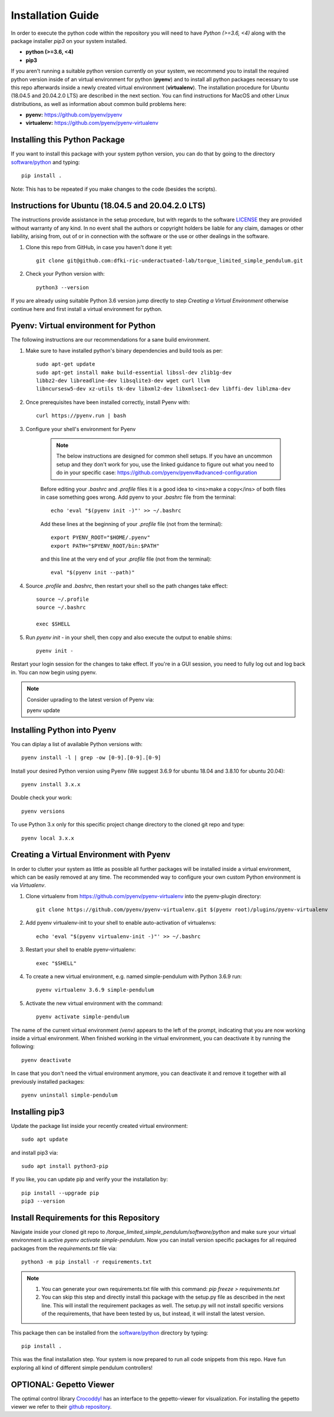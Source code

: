 Installation Guide
==================

In order to execute the python code within the repository you will need to have `Python (>=3.6, <4)` along with the package installer `pip3` on your system installed.

* **python (>=3.6, <4)**
* **pip3**

If you aren't running a suitable python version currently on your system, we recommend you to install the required python version inside of an virtual environment for python (**pyenv**) and to install all python packages necessary to use this repo afterwards inside a newly created virtual environment (**virtualenv**). The installation procedure for Ubuntu (18.04.5 and 20.04.2.0 LTS) are described in the next section. You can find instructions for MacOS and other Linux distributions, as well as information about common build problems here:

* **pyenv:** https://github.com/pyenv/pyenv
* **virtualenv:** https://github.com/pyenv/pyenv-virtualenv

Installing this Python Package
------------------------------
If you want to install this package with your system python version, you can do that by going to the directory `software/python <https://github.com/dfki-ric-underactuated-lab/torque_limited_simple_pendulum/tree/master/software/python>`_ and typing::

    pip install .

Note: This has to be repeated if you make changes to the code (besides the scripts).

Instructions for Ubuntu (18.04.5 and 20.04.2.0 LTS)
---------------------------------------------------
The instructions provide assistance in the setup procedure, but with regards to the software `LICENSE <https://github.com/dfki-ric-underactuated-lab/torque_limited_simple_pendulum/blob/master/LICENSE>`_ they are provided without warranty of any kind. In no event shall the authors or copyright holders be liable for any claim, damages or other liability, arising from, out of or in connection with the software or the use or other dealings in the software.

1. Clone this repo from GitHub, in case you haven't done it yet::
    
    git clone git@github.com:dfki-ric-underactuated-lab/torque_limited_simple_pendulum.git

2. Check your Python version with::

    python3 --version

If you are already using suitable Python 3.6 version jump directly to step `Creating a Virtual Environment` otherwise continue here and first install a virtual environment for python.

Pyenv: Virtual environment for Python
-------------------------------------------

The following instructions are our recommendations for a sane build environment.

1. Make sure to have installed python's binary dependencies and build tools as per::

    sudo apt-get update
    sudo apt-get install make build-essential libssl-dev zlib1g-dev
    libbz2-dev libreadline-dev libsqlite3-dev wget curl llvm
    libncursesw5-dev xz-utils tk-dev libxml2-dev libxmlsec1-dev libffi-dev liblzma-dev

2. Once prerequisites have been installed correctly, install Pyenv with::

    curl https://pyenv.run | bash


3. Configure your shell's environment for Pyenv

    .. note:: 
        
        The below instructions are designed for common shell setups. If you have an uncommon setup and they don't work for you, use the linked guidance to figure out what you need to do in your specific case: https://github.com/pyenv/pyenv#advanced-configuration

    Before editing your `.bashrc` and `.profile` files it is a good idea to <ins>make a copy</ins> of both files in case something goes wrong. Add pyenv to your `.bashrc` file from the terminal::

        echo 'eval "$(pyenv init -)"' >> ~/.bashrc

    Add these lines at the beginning of your `.profile` file (not from the terminal)::

        export PYENV_ROOT="$HOME/.pyenv"
        export PATH="$PYENV_ROOT/bin:$PATH"

    and this line at the very end of your `.profile` file (not from the terminal)::

        eval "$(pyenv init --path)"

4. Source `.profile` and `.bashrc`, then restart your shell so the path changes take effect::

    source ~/.profile
    source ~/.bashrc

    exec $SHELL

5. Run `pyenv init -` in your shell, then copy and also execute the output to enable shims::

    pyenv init -

Restart your login session for the changes to take effect. If you're in a GUI session, you need to fully log out and log back in. You can now begin using pyenv.

.. note::
    Consider uprading to the latest version of Pyenv via::

    pyenv update

Installing Python into Pyenv
----------------------------
You can diplay a list of available Python versions with::

    pyenv install -l | grep -ow [0-9].[0-9].[0-9]

Install your desired Python version using Pyenv (We suggest 3.6.9 for ubuntu 18.04 and 3.8.10 for ubuntu 20.04)::

    pyenv install 3.x.x

Double check your work::

    pyenv versions

To use Python 3.x only for this specific project change directory to the cloned git repo and type::

    pyenv local 3.x.x

Creating a Virtual Environment with Pyenv
-----------------------------------------
In order to clutter your system as little as possible all further packages will be installed inside a virtual environment, which can be easily removed at any time. The recommended way to configure your own custom Python environment is via `Virtualenv`.

1. Clone virtualenv from https://github.com/pyenv/pyenv-virtualenv into the pyenv-plugin directory::

    git clone https://github.com/pyenv/pyenv-virtualenv.git $(pyenv root)/plugins/pyenv-virtualenv


2. Add pyenv virtualenv-init to your shell to enable auto-activation of virtualenvs::

    echo 'eval "$(pyenv virtualenv-init -)"' >> ~/.bashrc

3. Restart your shell to enable pyenv-virtualenv::

    exec "$SHELL"

4. To create a new virtual environment, e.g. named simple-pendulum with Python 3.6.9 run::

    pyenv virtualenv 3.6.9 simple-pendulum

5. Activate the new virtual environment with the command::

    pyenv activate simple-pendulum

The name of the current virtual environment `(venv)` appears to the left of the prompt, indicating that you are now working inside a virtual environment. When finished working in the virtual environment, you can deactivate it by running the following::

    pyenv deactivate

In case that you don't need the virtual environment anymore, you can deactivate it and remove it together with all previously installed packages::

    pyenv uninstall simple-pendulum

Installing pip3
---------------
Update the package list inside your recently created virtual environment::

    sudo apt update

and install pip3 via::

    sudo apt install python3-pip

If you like, you can update pip and verify your the installation by::

    pip install --upgrade pip
    pip3 --version

Install Requirements for this Repository
----------------------------------------
Navigate inside your cloned git repo to `/torque_limited_simple_pendulum/software/python` and make sure your virtual environment is active `pyenv activate simple-pendulum`. Now you can install version specific packages for all required packages from the `requirements.txt` file via::

    python3 -m pip install -r requirements.txt

.. note::

    1. You can generate your own requirements.txt file with this command: `pip freeze > requirements.txt`
    2. You can skip this step and directly install this package with the setup.py file as described in the next line. This will install the requirement packages as well. The setup.py will not install specific versions of the requirements, that have been tested by us, but instead, it will install the latest version.

This package then can be installed from the `software/python <https://github.com/dfki-ric-underactuated-lab/torque_limited_simple_pendulum/tree/master/software/python>`_ directory by typing::

    pip install .

This was the final installation step. Your system is now prepared to run all code snippets from this repo. Have fun exploring all kind of different simple pendulum controllers!

OPTIONAL: Gepetto Viewer
------------------------

The optimal control library `Crocoddyl <https://github.com/loco-3d/crocoddyl>`_ has an interface to the gepetto-viewer for visualization. For installing the gepetto viewer we refer to their `github repository <https://github.com/Gepetto/gepetto-viewer-corba>`_.
